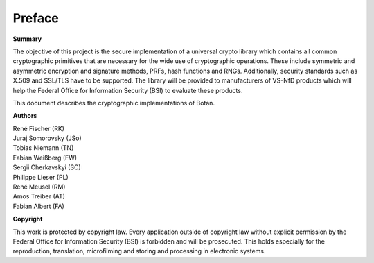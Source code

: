 Preface
=======

**Summary**

The objective of this project is the secure implementation of a
universal crypto library which contains all common cryptographic
primitives that are necessary for the wide use of cryptographic
operations. These include symmetric and asymmetric encryption and
signature methods, PRFs, hash functions and RNGs. Additionally, security
standards such as X.509 and SSL/TLS have to be supported. The library
will be provided to manufacturers of VS-NfD products which will help the
Federal Office for Information Security (BSI) to evaluate these products.

This document describes the cryptographic implementations of Botan.

**Authors**

| René Fischer (RK)
| Juraj Somorovsky (JSo)
| Tobias Niemann (TN)
| Fabian Weißberg (FW)
| Sergii Cherkavskyi (SC)
| Philippe Lieser (PL)
| René Meusel (RM)
| Amos Treiber (AT)
| Fabian Albert (FA)

**Copyright**

This work is protected by copyright law. Every application outside of
copyright law without explicit permission by the Federal Office for
Information Security (BSI) is forbidden and will be prosecuted.
This holds especially for the reproduction, translation, microfilming and
storing and processing in electronic systems.
